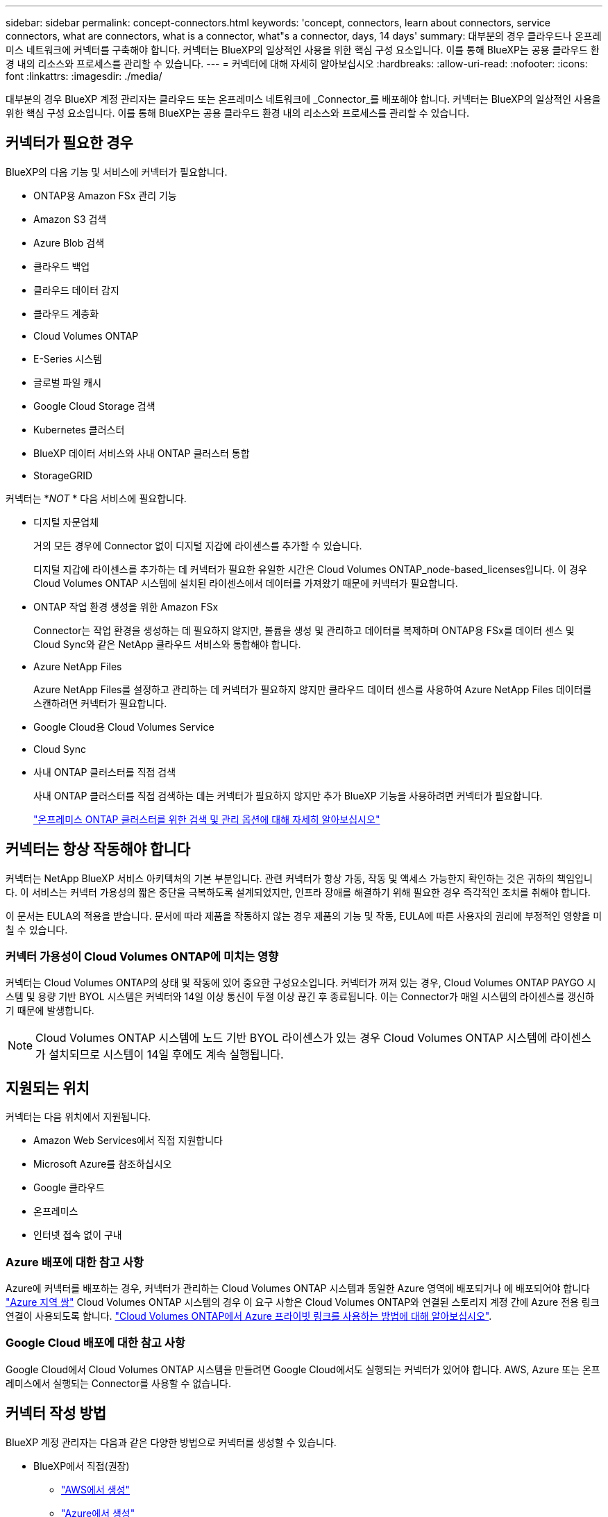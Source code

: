 ---
sidebar: sidebar 
permalink: concept-connectors.html 
keywords: 'concept, connectors, learn about connectors, service connectors, what are connectors, what is a connector, what"s a connector, days, 14 days' 
summary: 대부분의 경우 클라우드나 온프레미스 네트워크에 커넥터를 구축해야 합니다. 커넥터는 BlueXP의 일상적인 사용을 위한 핵심 구성 요소입니다. 이를 통해 BlueXP는 공용 클라우드 환경 내의 리소스와 프로세스를 관리할 수 있습니다. 
---
= 커넥터에 대해 자세히 알아보십시오
:hardbreaks:
:allow-uri-read: 
:nofooter: 
:icons: font
:linkattrs: 
:imagesdir: ./media/


[role="lead"]
대부분의 경우 BlueXP 계정 관리자는 클라우드 또는 온프레미스 네트워크에 _Connector_를 배포해야 합니다. 커넥터는 BlueXP의 일상적인 사용을 위한 핵심 구성 요소입니다. 이를 통해 BlueXP는 공용 클라우드 환경 내의 리소스와 프로세스를 관리할 수 있습니다.



== 커넥터가 필요한 경우

BlueXP의 다음 기능 및 서비스에 커넥터가 필요합니다.

* ONTAP용 Amazon FSx 관리 기능
* Amazon S3 검색
* Azure Blob 검색
* 클라우드 백업
* 클라우드 데이터 감지
* 클라우드 계층화
* Cloud Volumes ONTAP
* E-Series 시스템
* 글로벌 파일 캐시
* Google Cloud Storage 검색
* Kubernetes 클러스터
* BlueXP 데이터 서비스와 사내 ONTAP 클러스터 통합
* StorageGRID


커넥터는 *_NOT_ * 다음 서비스에 필요합니다.

* 디지털 자문업체
+
거의 모든 경우에 Connector 없이 디지털 지갑에 라이센스를 추가할 수 있습니다.

+
디지털 지갑에 라이센스를 추가하는 데 커넥터가 필요한 유일한 시간은 Cloud Volumes ONTAP_node-based_licenses입니다. 이 경우 Cloud Volumes ONTAP 시스템에 설치된 라이센스에서 데이터를 가져왔기 때문에 커넥터가 필요합니다.

* ONTAP 작업 환경 생성을 위한 Amazon FSx
+
Connector는 작업 환경을 생성하는 데 필요하지 않지만, 볼륨을 생성 및 관리하고 데이터를 복제하며 ONTAP용 FSx를 데이터 센스 및 Cloud Sync와 같은 NetApp 클라우드 서비스와 통합해야 합니다.

* Azure NetApp Files
+
Azure NetApp Files를 설정하고 관리하는 데 커넥터가 필요하지 않지만 클라우드 데이터 센스를 사용하여 Azure NetApp Files 데이터를 스캔하려면 커넥터가 필요합니다.

* Google Cloud용 Cloud Volumes Service
* Cloud Sync
* 사내 ONTAP 클러스터를 직접 검색
+
사내 ONTAP 클러스터를 직접 검색하는 데는 커넥터가 필요하지 않지만 추가 BlueXP 기능을 사용하려면 커넥터가 필요합니다.

+
https://docs.netapp.com/us-en/cloud-manager-ontap-onprem/task-discovering-ontap.html["온프레미스 ONTAP 클러스터를 위한 검색 및 관리 옵션에 대해 자세히 알아보십시오"^]





== 커넥터는 항상 작동해야 합니다

커넥터는 NetApp BlueXP 서비스 아키텍처의 기본 부분입니다. 관련 커넥터가 항상 가동, 작동 및 액세스 가능한지 확인하는 것은 귀하의 책임입니다. 이 서비스는 커넥터 가용성의 짧은 중단을 극복하도록 설계되었지만, 인프라 장애를 해결하기 위해 필요한 경우 즉각적인 조치를 취해야 합니다.

이 문서는 EULA의 적용을 받습니다. 문서에 따라 제품을 작동하지 않는 경우 제품의 기능 및 작동, EULA에 따른 사용자의 권리에 부정적인 영향을 미칠 수 있습니다.



=== 커넥터 가용성이 Cloud Volumes ONTAP에 미치는 영향

커넥터는 Cloud Volumes ONTAP의 상태 및 작동에 있어 중요한 구성요소입니다. 커넥터가 꺼져 있는 경우, Cloud Volumes ONTAP PAYGO 시스템 및 용량 기반 BYOL 시스템은 커넥터와 14일 이상 통신이 두절 이상 끊긴 후 종료됩니다. 이는 Connector가 매일 시스템의 라이센스를 갱신하기 때문에 발생합니다.


NOTE: Cloud Volumes ONTAP 시스템에 노드 기반 BYOL 라이센스가 있는 경우 Cloud Volumes ONTAP 시스템에 라이센스가 설치되므로 시스템이 14일 후에도 계속 실행됩니다.



== 지원되는 위치

커넥터는 다음 위치에서 지원됩니다.

* Amazon Web Services에서 직접 지원합니다
* Microsoft Azure를 참조하십시오
* Google 클라우드
* 온프레미스
* 인터넷 접속 없이 구내




=== Azure 배포에 대한 참고 사항

Azure에 커넥터를 배포하는 경우, 커넥터가 관리하는 Cloud Volumes ONTAP 시스템과 동일한 Azure 영역에 배포되거나 에 배포되어야 합니다 https://docs.microsoft.com/en-us/azure/availability-zones/cross-region-replication-azure#azure-cross-region-replication-pairings-for-all-geographies["Azure 지역 쌍"^] Cloud Volumes ONTAP 시스템의 경우 이 요구 사항은 Cloud Volumes ONTAP와 연결된 스토리지 계정 간에 Azure 전용 링크 연결이 사용되도록 합니다. https://docs.netapp.com/us-en/cloud-manager-cloud-volumes-ontap/task-enabling-private-link.html["Cloud Volumes ONTAP에서 Azure 프라이빗 링크를 사용하는 방법에 대해 알아보십시오"^].



=== Google Cloud 배포에 대한 참고 사항

Google Cloud에서 Cloud Volumes ONTAP 시스템을 만들려면 Google Cloud에서도 실행되는 커넥터가 있어야 합니다. AWS, Azure 또는 온프레미스에서 실행되는 Connector를 사용할 수 없습니다.



== 커넥터 작성 방법

BlueXP 계정 관리자는 다음과 같은 다양한 방법으로 커넥터를 생성할 수 있습니다.

* BlueXP에서 직접(권장)
+
** link:task-creating-connectors-aws.html["AWS에서 생성"]
** link:task-creating-connectors-azure.html["Azure에서 생성"]
** link:task-creating-connectors-gcp.html["GCP에서 생성"]


* 자체 Linux 호스트에 소프트웨어를 수동으로 설치합니다
+
** link:task-installing-linux.html["인터넷에 액세스할 수 있는 호스트"]
** link:task-install-connector-onprem-no-internet.html["인터넷에 액세스할 수 없는 위치에 있는 호스트"]


* 더 높은 경쟁력을 강화할 수 있습니다
+
** link:task-launching-aws-mktp.html["AWS 마켓플레이스 를 참조하십시오"]
** link:task-launching-azure-mktp.html["Azure 마켓플레이스 를 참조하십시오"]




정부 지역에서 운영 중인 경우 클라우드 공급자의 마켓플레이스에서 Connector를 배포하거나 기존 Linux 호스트에 Connector 소프트웨어를 수동으로 설치해야 합니다. BlueXP의 SaaS 웹 사이트에서 정부 지역에 Connector를 배포할 수 없습니다.



== 권한

Connector를 만들려면 특정 권한이 필요하며 Connector 인스턴스 자체에 다른 권한 집합이 필요합니다.



=== Connector를 만들 수 있는 권한

BlueXP에서 Connector를 만드는 사용자는 선택한 클라우드 공급자에 인스턴스를 배포하기 위한 특정 권한이 필요합니다.

* link:task-creating-connectors-aws.html["필요한 AWS 권한을 확인합니다"]
* link:task-creating-connectors-azure.html["필요한 Azure 권한을 봅니다"]
* link:task-creating-connectors-gcp.html["필요한 Google Cloud 권한을 봅니다"]




=== Connector 인스턴스에 대한 권한

Connector는 사용자를 대신하여 작업을 수행하려면 특정 클라우드 공급자 권한이 필요합니다. 예를 들어, Cloud Volumes ONTAP를 구축하고 관리하는 경우를 들 수 있습니다.

BlueXP에서 직접 커넥터를 만들면 필요한 권한이 있는 커넥터가 BlueXP에서 만들어집니다. 당신이 해야 할 일은 아무것도 없습니다.

AWS Marketplace, Azure Marketplace 또는 소프트웨어를 수동으로 설치하여 직접 Connector를 생성하는 경우 올바른 권한이 있는지 확인해야 합니다.

* link:reference-permissions-aws.html["Connector에서 AWS 권한을 사용하는 방법에 대해 알아보십시오"]
* link:reference-permissions-azure.html["Connector에서 Azure 권한을 사용하는 방법에 대해 알아봅니다"]
* link:reference-permissions-gcp.html["Connector가 Google Cloud 권한을 사용하는 방법에 대해 알아보십시오"]




== 커넥터 업그레이드

일반적으로 매월 커넥터 소프트웨어를 업데이트하여 새로운 기능을 소개하고 안정성 향상을 제공합니다. BlueXP 플랫폼의 서비스 및 기능은 대부분 SaaS 기반 소프트웨어를 통해 제공되지만 커넥터 버전에 따라 몇 가지 기능이 달라집니다. 여기에는 Cloud Volumes ONTAP 관리, 온프레미스 ONTAP 클러스터 관리, 설정 및 도움말이 포함됩니다.

Connector는 아웃바운드 인터넷 액세스를 통해 소프트웨어 업데이트를 받는 경우 소프트웨어를 최신 버전으로 자동 업데이트합니다.



== 커넥터당 작업 환경 수

커넥터는 BlueXP에서 여러 작업 환경을 관리할 수 있습니다. 단일 커넥터가 관리해야 하는 최대 작업 환경 수는 서로 다릅니다. 운영 환경의 유형, 볼륨 수, 관리되는 용량 및 사용자 수에 따라 달라집니다.

대규모 구축이 있는 경우 NetApp 담당자와 협력하여 환경을 사이징합니다. 도중에 문제가 발생하는 경우 제품 내 채팅을 통해 문의해 주십시오.



== 여러 커넥터를 사용하는 경우

경우에 따라 하나의 커넥터만 필요할 수 있지만 둘 이상의 커넥터가 필요할 수 있습니다.

다음은 몇 가지 예입니다.

* 멀티 클라우드 환경(AWS 및 Azure)을 사용 중이라면 AWS에, Azure에 각각 Connector를 설치하고, 각 는 이러한 환경에서 실행되는 Cloud Volumes ONTAP 시스템을 관리합니다.
* 서비스 공급자는 NetApp 계정 하나를 사용하여 고객에게 서비스를 제공하는 한편, 다른 계정을 사용하여 부서 중 하나에 대해 재해 복구를 제공할 수 있습니다. 각 계정에는 별도의 커넥터가 있습니다.




== 동일한 작업 환경에서 여러 커넥터 사용

재해 복구를 위해 여러 커넥터가 있는 작업 환경을 동시에 관리할 수 있습니다. 하나의 커넥터가 다운되면 다른 커넥터로 전환하여 작업 환경을 즉시 관리할 수 있습니다.

이 구성을 설정하려면 다음을 수행하십시오.

. link:task-managing-connectors.html["다른 커넥터로 전환합니다"]
. 기존 작업 환경을 파악합니다.
+
** https://docs.netapp.com/us-en/cloud-manager-cloud-volumes-ontap/task-adding-systems.html["기존 Cloud Volumes ONTAP 시스템을 BlueXP에 추가합니다"^]
** https://docs.netapp.com/us-en/cloud-manager-ontap-onprem/task-discovering-ontap.html["ONTAP 클러스터에 대해 알아보십시오"^]


. 를 설정합니다 https://docs.netapp.com/us-en/cloud-manager-cloud-volumes-ontap/concept-storage-management.html["용량 관리 모드"^]
+
주 커넥터만 * 자동 모드 * 로 설정해야 합니다. DR 목적으로 다른 커넥터로 전환하면 필요에 따라 용량 관리 모드를 변경할 수 있습니다.





== 커넥터 간 전환 시기

첫 번째 커넥터를 만들면 BlueXP는 사용자가 추가로 만든 각 작업 환경에 대해 해당 커넥터를 자동으로 사용합니다. 추가 커넥터를 만든 후에는 각 Connector에 해당하는 작업 환경을 보기 위해 커넥터 사이를 전환해야 합니다.

link:task-managing-connectors.html["커넥터 간 전환 방법에 대해 알아보십시오"].



== 로컬 사용자 인터페이스입니다

에서 거의 모든 작업을 수행해야 합니다 https://console.bluexp.netapp.com["SaaS 사용자 인터페이스"^]로컬 사용자 인터페이스는 Connector에서 계속 사용할 수 있습니다. 이 인터페이스는 인터넷에 액세스할 수 없는 환경(정부 지역 등)에 Connector를 설치하고 SaaS 인터페이스 대신 Connector 자체에서 수행해야 하는 몇 가지 작업에 필요합니다.

* link:task-configuring-proxy.html["프록시 서버 설정"]
* 패치 설치(일반적으로 NetApp 직원과 협력하여 패치 설치)
* AutoSupport 메시지 다운로드(일반적으로 문제가 있을 때 NetApp 담당자가 지시)


link:task-managing-connectors.html#access-the-local-ui["로컬 UI에 액세스하는 방법을 알아보십시오"].
